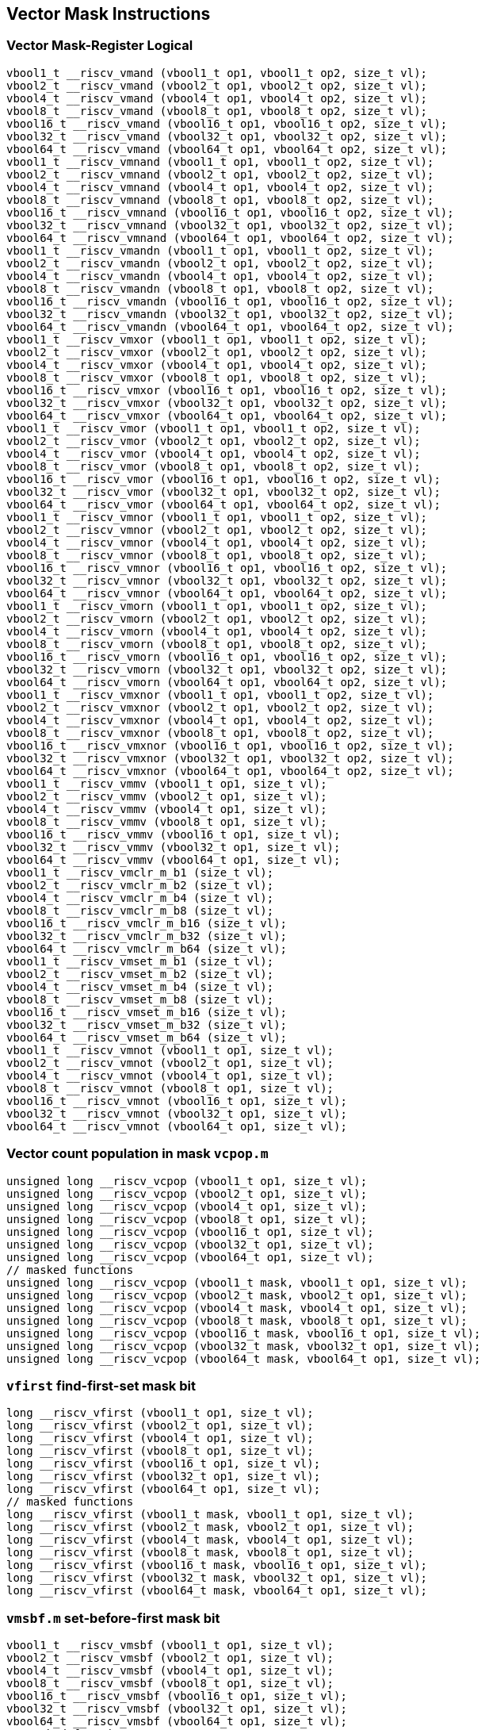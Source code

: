 
== Vector Mask Instructions

[[overloaded-vector-mask-register-logical]]
=== Vector Mask-Register Logical

``` C
vbool1_t __riscv_vmand (vbool1_t op1, vbool1_t op2, size_t vl);
vbool2_t __riscv_vmand (vbool2_t op1, vbool2_t op2, size_t vl);
vbool4_t __riscv_vmand (vbool4_t op1, vbool4_t op2, size_t vl);
vbool8_t __riscv_vmand (vbool8_t op1, vbool8_t op2, size_t vl);
vbool16_t __riscv_vmand (vbool16_t op1, vbool16_t op2, size_t vl);
vbool32_t __riscv_vmand (vbool32_t op1, vbool32_t op2, size_t vl);
vbool64_t __riscv_vmand (vbool64_t op1, vbool64_t op2, size_t vl);
vbool1_t __riscv_vmnand (vbool1_t op1, vbool1_t op2, size_t vl);
vbool2_t __riscv_vmnand (vbool2_t op1, vbool2_t op2, size_t vl);
vbool4_t __riscv_vmnand (vbool4_t op1, vbool4_t op2, size_t vl);
vbool8_t __riscv_vmnand (vbool8_t op1, vbool8_t op2, size_t vl);
vbool16_t __riscv_vmnand (vbool16_t op1, vbool16_t op2, size_t vl);
vbool32_t __riscv_vmnand (vbool32_t op1, vbool32_t op2, size_t vl);
vbool64_t __riscv_vmnand (vbool64_t op1, vbool64_t op2, size_t vl);
vbool1_t __riscv_vmandn (vbool1_t op1, vbool1_t op2, size_t vl);
vbool2_t __riscv_vmandn (vbool2_t op1, vbool2_t op2, size_t vl);
vbool4_t __riscv_vmandn (vbool4_t op1, vbool4_t op2, size_t vl);
vbool8_t __riscv_vmandn (vbool8_t op1, vbool8_t op2, size_t vl);
vbool16_t __riscv_vmandn (vbool16_t op1, vbool16_t op2, size_t vl);
vbool32_t __riscv_vmandn (vbool32_t op1, vbool32_t op2, size_t vl);
vbool64_t __riscv_vmandn (vbool64_t op1, vbool64_t op2, size_t vl);
vbool1_t __riscv_vmxor (vbool1_t op1, vbool1_t op2, size_t vl);
vbool2_t __riscv_vmxor (vbool2_t op1, vbool2_t op2, size_t vl);
vbool4_t __riscv_vmxor (vbool4_t op1, vbool4_t op2, size_t vl);
vbool8_t __riscv_vmxor (vbool8_t op1, vbool8_t op2, size_t vl);
vbool16_t __riscv_vmxor (vbool16_t op1, vbool16_t op2, size_t vl);
vbool32_t __riscv_vmxor (vbool32_t op1, vbool32_t op2, size_t vl);
vbool64_t __riscv_vmxor (vbool64_t op1, vbool64_t op2, size_t vl);
vbool1_t __riscv_vmor (vbool1_t op1, vbool1_t op2, size_t vl);
vbool2_t __riscv_vmor (vbool2_t op1, vbool2_t op2, size_t vl);
vbool4_t __riscv_vmor (vbool4_t op1, vbool4_t op2, size_t vl);
vbool8_t __riscv_vmor (vbool8_t op1, vbool8_t op2, size_t vl);
vbool16_t __riscv_vmor (vbool16_t op1, vbool16_t op2, size_t vl);
vbool32_t __riscv_vmor (vbool32_t op1, vbool32_t op2, size_t vl);
vbool64_t __riscv_vmor (vbool64_t op1, vbool64_t op2, size_t vl);
vbool1_t __riscv_vmnor (vbool1_t op1, vbool1_t op2, size_t vl);
vbool2_t __riscv_vmnor (vbool2_t op1, vbool2_t op2, size_t vl);
vbool4_t __riscv_vmnor (vbool4_t op1, vbool4_t op2, size_t vl);
vbool8_t __riscv_vmnor (vbool8_t op1, vbool8_t op2, size_t vl);
vbool16_t __riscv_vmnor (vbool16_t op1, vbool16_t op2, size_t vl);
vbool32_t __riscv_vmnor (vbool32_t op1, vbool32_t op2, size_t vl);
vbool64_t __riscv_vmnor (vbool64_t op1, vbool64_t op2, size_t vl);
vbool1_t __riscv_vmorn (vbool1_t op1, vbool1_t op2, size_t vl);
vbool2_t __riscv_vmorn (vbool2_t op1, vbool2_t op2, size_t vl);
vbool4_t __riscv_vmorn (vbool4_t op1, vbool4_t op2, size_t vl);
vbool8_t __riscv_vmorn (vbool8_t op1, vbool8_t op2, size_t vl);
vbool16_t __riscv_vmorn (vbool16_t op1, vbool16_t op2, size_t vl);
vbool32_t __riscv_vmorn (vbool32_t op1, vbool32_t op2, size_t vl);
vbool64_t __riscv_vmorn (vbool64_t op1, vbool64_t op2, size_t vl);
vbool1_t __riscv_vmxnor (vbool1_t op1, vbool1_t op2, size_t vl);
vbool2_t __riscv_vmxnor (vbool2_t op1, vbool2_t op2, size_t vl);
vbool4_t __riscv_vmxnor (vbool4_t op1, vbool4_t op2, size_t vl);
vbool8_t __riscv_vmxnor (vbool8_t op1, vbool8_t op2, size_t vl);
vbool16_t __riscv_vmxnor (vbool16_t op1, vbool16_t op2, size_t vl);
vbool32_t __riscv_vmxnor (vbool32_t op1, vbool32_t op2, size_t vl);
vbool64_t __riscv_vmxnor (vbool64_t op1, vbool64_t op2, size_t vl);
vbool1_t __riscv_vmmv (vbool1_t op1, size_t vl);
vbool2_t __riscv_vmmv (vbool2_t op1, size_t vl);
vbool4_t __riscv_vmmv (vbool4_t op1, size_t vl);
vbool8_t __riscv_vmmv (vbool8_t op1, size_t vl);
vbool16_t __riscv_vmmv (vbool16_t op1, size_t vl);
vbool32_t __riscv_vmmv (vbool32_t op1, size_t vl);
vbool64_t __riscv_vmmv (vbool64_t op1, size_t vl);
vbool1_t __riscv_vmclr_m_b1 (size_t vl);
vbool2_t __riscv_vmclr_m_b2 (size_t vl);
vbool4_t __riscv_vmclr_m_b4 (size_t vl);
vbool8_t __riscv_vmclr_m_b8 (size_t vl);
vbool16_t __riscv_vmclr_m_b16 (size_t vl);
vbool32_t __riscv_vmclr_m_b32 (size_t vl);
vbool64_t __riscv_vmclr_m_b64 (size_t vl);
vbool1_t __riscv_vmset_m_b1 (size_t vl);
vbool2_t __riscv_vmset_m_b2 (size_t vl);
vbool4_t __riscv_vmset_m_b4 (size_t vl);
vbool8_t __riscv_vmset_m_b8 (size_t vl);
vbool16_t __riscv_vmset_m_b16 (size_t vl);
vbool32_t __riscv_vmset_m_b32 (size_t vl);
vbool64_t __riscv_vmset_m_b64 (size_t vl);
vbool1_t __riscv_vmnot (vbool1_t op1, size_t vl);
vbool2_t __riscv_vmnot (vbool2_t op1, size_t vl);
vbool4_t __riscv_vmnot (vbool4_t op1, size_t vl);
vbool8_t __riscv_vmnot (vbool8_t op1, size_t vl);
vbool16_t __riscv_vmnot (vbool16_t op1, size_t vl);
vbool32_t __riscv_vmnot (vbool32_t op1, size_t vl);
vbool64_t __riscv_vmnot (vbool64_t op1, size_t vl);
```

[[overloaded-vector-count-population-in-mask-vcpopm]]
=== Vector count population in mask `vcpop.m`

``` C
unsigned long __riscv_vcpop (vbool1_t op1, size_t vl);
unsigned long __riscv_vcpop (vbool2_t op1, size_t vl);
unsigned long __riscv_vcpop (vbool4_t op1, size_t vl);
unsigned long __riscv_vcpop (vbool8_t op1, size_t vl);
unsigned long __riscv_vcpop (vbool16_t op1, size_t vl);
unsigned long __riscv_vcpop (vbool32_t op1, size_t vl);
unsigned long __riscv_vcpop (vbool64_t op1, size_t vl);
// masked functions
unsigned long __riscv_vcpop (vbool1_t mask, vbool1_t op1, size_t vl);
unsigned long __riscv_vcpop (vbool2_t mask, vbool2_t op1, size_t vl);
unsigned long __riscv_vcpop (vbool4_t mask, vbool4_t op1, size_t vl);
unsigned long __riscv_vcpop (vbool8_t mask, vbool8_t op1, size_t vl);
unsigned long __riscv_vcpop (vbool16_t mask, vbool16_t op1, size_t vl);
unsigned long __riscv_vcpop (vbool32_t mask, vbool32_t op1, size_t vl);
unsigned long __riscv_vcpop (vbool64_t mask, vbool64_t op1, size_t vl);
```

[[overloaded-vfirst-find-first-set-mask-bit]]
=== `vfirst` find-first-set mask bit

``` C
long __riscv_vfirst (vbool1_t op1, size_t vl);
long __riscv_vfirst (vbool2_t op1, size_t vl);
long __riscv_vfirst (vbool4_t op1, size_t vl);
long __riscv_vfirst (vbool8_t op1, size_t vl);
long __riscv_vfirst (vbool16_t op1, size_t vl);
long __riscv_vfirst (vbool32_t op1, size_t vl);
long __riscv_vfirst (vbool64_t op1, size_t vl);
// masked functions
long __riscv_vfirst (vbool1_t mask, vbool1_t op1, size_t vl);
long __riscv_vfirst (vbool2_t mask, vbool2_t op1, size_t vl);
long __riscv_vfirst (vbool4_t mask, vbool4_t op1, size_t vl);
long __riscv_vfirst (vbool8_t mask, vbool8_t op1, size_t vl);
long __riscv_vfirst (vbool16_t mask, vbool16_t op1, size_t vl);
long __riscv_vfirst (vbool32_t mask, vbool32_t op1, size_t vl);
long __riscv_vfirst (vbool64_t mask, vbool64_t op1, size_t vl);
```

[[overloaded-vmsbfm-set-before-first-mask-bit]]
=== `vmsbf.m` set-before-first mask bit

``` C
vbool1_t __riscv_vmsbf (vbool1_t op1, size_t vl);
vbool2_t __riscv_vmsbf (vbool2_t op1, size_t vl);
vbool4_t __riscv_vmsbf (vbool4_t op1, size_t vl);
vbool8_t __riscv_vmsbf (vbool8_t op1, size_t vl);
vbool16_t __riscv_vmsbf (vbool16_t op1, size_t vl);
vbool32_t __riscv_vmsbf (vbool32_t op1, size_t vl);
vbool64_t __riscv_vmsbf (vbool64_t op1, size_t vl);
// masked functions
vbool1_t __riscv_vmsbf (vbool1_t mask, vbool1_t op1, size_t vl);
vbool2_t __riscv_vmsbf (vbool2_t mask, vbool2_t op1, size_t vl);
vbool4_t __riscv_vmsbf (vbool4_t mask, vbool4_t op1, size_t vl);
vbool8_t __riscv_vmsbf (vbool8_t mask, vbool8_t op1, size_t vl);
vbool16_t __riscv_vmsbf (vbool16_t mask, vbool16_t op1, size_t vl);
vbool32_t __riscv_vmsbf (vbool32_t mask, vbool32_t op1, size_t vl);
vbool64_t __riscv_vmsbf (vbool64_t mask, vbool64_t op1, size_t vl);
```

[[overloaded-vmsifm-set-including-first-mask-bit]]
=== `vmsif.m` set-including-first mask bit

``` C
vbool1_t __riscv_vmsif (vbool1_t op1, size_t vl);
vbool2_t __riscv_vmsif (vbool2_t op1, size_t vl);
vbool4_t __riscv_vmsif (vbool4_t op1, size_t vl);
vbool8_t __riscv_vmsif (vbool8_t op1, size_t vl);
vbool16_t __riscv_vmsif (vbool16_t op1, size_t vl);
vbool32_t __riscv_vmsif (vbool32_t op1, size_t vl);
vbool64_t __riscv_vmsif (vbool64_t op1, size_t vl);
// masked functions
vbool1_t __riscv_vmsif (vbool1_t mask, vbool1_t op1, size_t vl);
vbool2_t __riscv_vmsif (vbool2_t mask, vbool2_t op1, size_t vl);
vbool4_t __riscv_vmsif (vbool4_t mask, vbool4_t op1, size_t vl);
vbool8_t __riscv_vmsif (vbool8_t mask, vbool8_t op1, size_t vl);
vbool16_t __riscv_vmsif (vbool16_t mask, vbool16_t op1, size_t vl);
vbool32_t __riscv_vmsif (vbool32_t mask, vbool32_t op1, size_t vl);
vbool64_t __riscv_vmsif (vbool64_t mask, vbool64_t op1, size_t vl);
```

[[overloaded-vmsofm-set-only-first-mask-bit]]
=== `vmsof.m` set-only-first mask bit

``` C
vbool1_t __riscv_vmsof (vbool1_t op1, size_t vl);
vbool2_t __riscv_vmsof (vbool2_t op1, size_t vl);
vbool4_t __riscv_vmsof (vbool4_t op1, size_t vl);
vbool8_t __riscv_vmsof (vbool8_t op1, size_t vl);
vbool16_t __riscv_vmsof (vbool16_t op1, size_t vl);
vbool32_t __riscv_vmsof (vbool32_t op1, size_t vl);
vbool64_t __riscv_vmsof (vbool64_t op1, size_t vl);
// masked functions
vbool1_t __riscv_vmsof (vbool1_t mask, vbool1_t op1, size_t vl);
vbool2_t __riscv_vmsof (vbool2_t mask, vbool2_t op1, size_t vl);
vbool4_t __riscv_vmsof (vbool4_t mask, vbool4_t op1, size_t vl);
vbool8_t __riscv_vmsof (vbool8_t mask, vbool8_t op1, size_t vl);
vbool16_t __riscv_vmsof (vbool16_t mask, vbool16_t op1, size_t vl);
vbool32_t __riscv_vmsof (vbool32_t mask, vbool32_t op1, size_t vl);
vbool64_t __riscv_vmsof (vbool64_t mask, vbool64_t op1, size_t vl);
```

[[overloaded-vector-iota]]
=== Vector Iota Intrinsics

``` C
vuint8mf8_t __riscv_viota_m_u8mf8 (vbool64_t op1, size_t vl);
vuint8mf4_t __riscv_viota_m_u8mf4 (vbool32_t op1, size_t vl);
vuint8mf2_t __riscv_viota_m_u8mf2 (vbool16_t op1, size_t vl);
vuint8m1_t __riscv_viota_m_u8m1 (vbool8_t op1, size_t vl);
vuint8m2_t __riscv_viota_m_u8m2 (vbool4_t op1, size_t vl);
vuint8m4_t __riscv_viota_m_u8m4 (vbool2_t op1, size_t vl);
vuint8m8_t __riscv_viota_m_u8m8 (vbool1_t op1, size_t vl);
vuint16mf4_t __riscv_viota_m_u16mf4 (vbool64_t op1, size_t vl);
vuint16mf2_t __riscv_viota_m_u16mf2 (vbool32_t op1, size_t vl);
vuint16m1_t __riscv_viota_m_u16m1 (vbool16_t op1, size_t vl);
vuint16m2_t __riscv_viota_m_u16m2 (vbool8_t op1, size_t vl);
vuint16m4_t __riscv_viota_m_u16m4 (vbool4_t op1, size_t vl);
vuint16m8_t __riscv_viota_m_u16m8 (vbool2_t op1, size_t vl);
vuint32mf2_t __riscv_viota_m_u32mf2 (vbool64_t op1, size_t vl);
vuint32m1_t __riscv_viota_m_u32m1 (vbool32_t op1, size_t vl);
vuint32m2_t __riscv_viota_m_u32m2 (vbool16_t op1, size_t vl);
vuint32m4_t __riscv_viota_m_u32m4 (vbool8_t op1, size_t vl);
vuint32m8_t __riscv_viota_m_u32m8 (vbool4_t op1, size_t vl);
vuint64m1_t __riscv_viota_m_u64m1 (vbool64_t op1, size_t vl);
vuint64m2_t __riscv_viota_m_u64m2 (vbool32_t op1, size_t vl);
vuint64m4_t __riscv_viota_m_u64m4 (vbool16_t op1, size_t vl);
vuint64m8_t __riscv_viota_m_u64m8 (vbool8_t op1, size_t vl);
// masked functions
vuint8mf8_t __riscv_viota_m_u8mf8_m (vbool64_t mask, vbool64_t op1, size_t vl);
vuint8mf4_t __riscv_viota_m_u8mf4_m (vbool32_t mask, vbool32_t op1, size_t vl);
vuint8mf2_t __riscv_viota_m_u8mf2_m (vbool16_t mask, vbool16_t op1, size_t vl);
vuint8m1_t __riscv_viota_m_u8m1_m (vbool8_t mask, vbool8_t op1, size_t vl);
vuint8m2_t __riscv_viota_m_u8m2_m (vbool4_t mask, vbool4_t op1, size_t vl);
vuint8m4_t __riscv_viota_m_u8m4_m (vbool2_t mask, vbool2_t op1, size_t vl);
vuint8m8_t __riscv_viota_m_u8m8_m (vbool1_t mask, vbool1_t op1, size_t vl);
vuint16mf4_t __riscv_viota_m_u16mf4_m (vbool64_t mask, vbool64_t op1, size_t vl);
vuint16mf2_t __riscv_viota_m_u16mf2_m (vbool32_t mask, vbool32_t op1, size_t vl);
vuint16m1_t __riscv_viota_m_u16m1_m (vbool16_t mask, vbool16_t op1, size_t vl);
vuint16m2_t __riscv_viota_m_u16m2_m (vbool8_t mask, vbool8_t op1, size_t vl);
vuint16m4_t __riscv_viota_m_u16m4_m (vbool4_t mask, vbool4_t op1, size_t vl);
vuint16m8_t __riscv_viota_m_u16m8_m (vbool2_t mask, vbool2_t op1, size_t vl);
vuint32mf2_t __riscv_viota_m_u32mf2_m (vbool64_t mask, vbool64_t op1, size_t vl);
vuint32m1_t __riscv_viota_m_u32m1_m (vbool32_t mask, vbool32_t op1, size_t vl);
vuint32m2_t __riscv_viota_m_u32m2_m (vbool16_t mask, vbool16_t op1, size_t vl);
vuint32m4_t __riscv_viota_m_u32m4_m (vbool8_t mask, vbool8_t op1, size_t vl);
vuint32m8_t __riscv_viota_m_u32m8_m (vbool4_t mask, vbool4_t op1, size_t vl);
vuint64m1_t __riscv_viota_m_u64m1_m (vbool64_t mask, vbool64_t op1, size_t vl);
vuint64m2_t __riscv_viota_m_u64m2_m (vbool32_t mask, vbool32_t op1, size_t vl);
vuint64m4_t __riscv_viota_m_u64m4_m (vbool16_t mask, vbool16_t op1, size_t vl);
vuint64m8_t __riscv_viota_m_u64m8_m (vbool8_t mask, vbool8_t op1, size_t vl);
```

[[overloaded-vector-element-index]]
=== Vector Element Index Intrinsics

``` C
vuint8mf8_t __riscv_vid_v_u8mf8 (size_t vl);
vuint8mf4_t __riscv_vid_v_u8mf4 (size_t vl);
vuint8mf2_t __riscv_vid_v_u8mf2 (size_t vl);
vuint8m1_t __riscv_vid_v_u8m1 (size_t vl);
vuint8m2_t __riscv_vid_v_u8m2 (size_t vl);
vuint8m4_t __riscv_vid_v_u8m4 (size_t vl);
vuint8m8_t __riscv_vid_v_u8m8 (size_t vl);
vuint16mf4_t __riscv_vid_v_u16mf4 (size_t vl);
vuint16mf2_t __riscv_vid_v_u16mf2 (size_t vl);
vuint16m1_t __riscv_vid_v_u16m1 (size_t vl);
vuint16m2_t __riscv_vid_v_u16m2 (size_t vl);
vuint16m4_t __riscv_vid_v_u16m4 (size_t vl);
vuint16m8_t __riscv_vid_v_u16m8 (size_t vl);
vuint32mf2_t __riscv_vid_v_u32mf2 (size_t vl);
vuint32m1_t __riscv_vid_v_u32m1 (size_t vl);
vuint32m2_t __riscv_vid_v_u32m2 (size_t vl);
vuint32m4_t __riscv_vid_v_u32m4 (size_t vl);
vuint32m8_t __riscv_vid_v_u32m8 (size_t vl);
vuint64m1_t __riscv_vid_v_u64m1 (size_t vl);
vuint64m2_t __riscv_vid_v_u64m2 (size_t vl);
vuint64m4_t __riscv_vid_v_u64m4 (size_t vl);
vuint64m8_t __riscv_vid_v_u64m8 (size_t vl);
// masked functions
vuint8mf8_t __riscv_vid_v_u8mf8_m (vbool64_t mask, size_t vl);
vuint8mf4_t __riscv_vid_v_u8mf4_m (vbool32_t mask, size_t vl);
vuint8mf2_t __riscv_vid_v_u8mf2_m (vbool16_t mask, size_t vl);
vuint8m1_t __riscv_vid_v_u8m1_m (vbool8_t mask, size_t vl);
vuint8m2_t __riscv_vid_v_u8m2_m (vbool4_t mask, size_t vl);
vuint8m4_t __riscv_vid_v_u8m4_m (vbool2_t mask, size_t vl);
vuint8m8_t __riscv_vid_v_u8m8_m (vbool1_t mask, size_t vl);
vuint16mf4_t __riscv_vid_v_u16mf4_m (vbool64_t mask, size_t vl);
vuint16mf2_t __riscv_vid_v_u16mf2_m (vbool32_t mask, size_t vl);
vuint16m1_t __riscv_vid_v_u16m1_m (vbool16_t mask, size_t vl);
vuint16m2_t __riscv_vid_v_u16m2_m (vbool8_t mask, size_t vl);
vuint16m4_t __riscv_vid_v_u16m4_m (vbool4_t mask, size_t vl);
vuint16m8_t __riscv_vid_v_u16m8_m (vbool2_t mask, size_t vl);
vuint32mf2_t __riscv_vid_v_u32mf2_m (vbool64_t mask, size_t vl);
vuint32m1_t __riscv_vid_v_u32m1_m (vbool32_t mask, size_t vl);
vuint32m2_t __riscv_vid_v_u32m2_m (vbool16_t mask, size_t vl);
vuint32m4_t __riscv_vid_v_u32m4_m (vbool8_t mask, size_t vl);
vuint32m8_t __riscv_vid_v_u32m8_m (vbool4_t mask, size_t vl);
vuint64m1_t __riscv_vid_v_u64m1_m (vbool64_t mask, size_t vl);
vuint64m2_t __riscv_vid_v_u64m2_m (vbool32_t mask, size_t vl);
vuint64m4_t __riscv_vid_v_u64m4_m (vbool16_t mask, size_t vl);
vuint64m8_t __riscv_vid_v_u64m8_m (vbool8_t mask, size_t vl);
```
